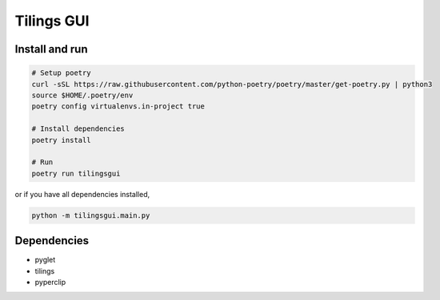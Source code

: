 ============
Tilings GUI
============

***************
Install and run
***************
.. code:: bash

       # Setup poetry 
       curl -sSL https://raw.githubusercontent.com/python-poetry/poetry/master/get-poetry.py | python3
       source $HOME/.poetry/env
       poetry config virtualenvs.in-project true

       # Install dependencies
       poetry install

       # Run
       poetry run tilingsgui

or if you have all dependencies installed,

.. code:: bash

       python -m tilingsgui.main.py

***************
Dependencies
***************
* pyglet
* tilings
* pyperclip
